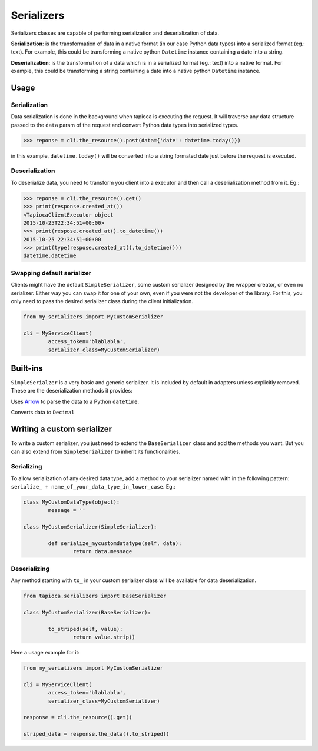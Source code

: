 ===========
Serializers
===========


Serializers classes are capable of performing serialization and deserialization of data.

**Serialization**: is the transformation of data in a native format (in our case Python data types) into a serialized format (eg.: text). For example, this could be transforming a native python ``Datetime`` instance containing a date into a string.

**Deserialization**: is the transformation of a data which is in a serialized format (eg.: text) into a native format. For example, this could be transforming a string containing a date into a native python ``Datetime`` instance.


Usage
=====

Serialization
-------------

Data serialization is done in the background when tapioca is executing the request. It will traverse any data structure passed to the ``data`` param of the request and convert Python data types into serialized types.

.. code-block:: python

	>>> reponse = cli.the_resource().post(data={'date': datetime.today()})

in this example, ``datetime.today()`` will be converted into a string formated date just before the request is executed.

Deserialization
---------------

To deserialize data, you need to transform you client into a executor and then call a deserialization method from it. Eg.:

.. code-block:: python

	>>> reponse = cli.the_resource().get()
	>>> print(response.created_at())
	<TapiocaClientExecutor object
	2015-10-25T22:34:51+00:00>
	>>> print(respose.created_at().to_datetime())
	2015-10-25 22:34:51+00:00
	>>> print(type(respose.created_at().to_datetime()))
	datetime.datetime


Swapping default serializer
---------------------------

Clients might have the default ``SimpleSerializer``, some custom serializer designed by the wrapper creator, or even no serializer. Either way you can swap it for one of your own, even if you were not the developer of the library. For this, you only need to pass the desired serializer class during the client initialization.

.. code-block:: python
	
	from my_serializers import MyCustomSerializer

	cli = MyServiceClient(
		access_token='blablabla',
		serializer_class=MyCustomSerializer)


Built-ins
=========

.. class:: SimpleSerializer

``SimpleSerialzer`` is a very basic and generic serializer. It is included by default in adapters unless explicitly removed. These are the deserialization methods it provides:

.. method:: to_datetime()

Uses `Arrow <http://crsmithdev.com/arrow/>`_ to parse the data to a Python ``datetime``.

.. method:: to_decimal()

Converts data to ``Decimal``


Writing a custom serializer
===========================

To write a custom serializer, you just need to extend the ``BaseSerializer`` class and add the methods you want. But you can also extend from ``SimpleSerializer`` to inherit its functionalities.

Serializing
-----------
To allow serialization of any desired data type, add a method to your serializer named with in the following pattern: ``serialize_ + name_of_your_data_type_in_lower_case``. Eg.:

.. code-block:: python

	class MyCustomDataType(object):
		message = ''

	class MyCustomSerializer(SimpleSerializer):

		def serialize_mycustomdatatype(self, data):
			return data.message


Deserializing
-------------
Any method starting with ``to_`` in your custom serializer class will be available for data deserialization.

.. code-block:: python
	
	from tapioca.serializers import BaseSerializer

	class MyCustomSerializer(BaseSerializer):

		to_striped(self, value):
			return value.strip()

Here a usage example for it:

.. code-block:: python
	
	from my_serializers import MyCustomSerializer

	cli = MyServiceClient(
		access_token='blablabla',
		serializer_class=MyCustomSerializer)

	response = cli.the_resource().get()

	striped_data = response.the_data().to_striped()
